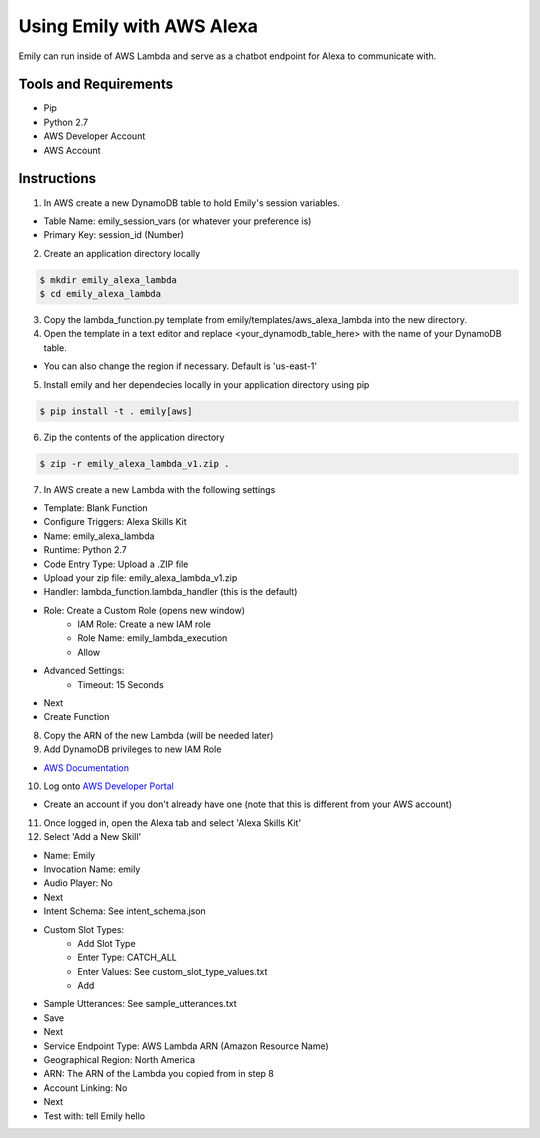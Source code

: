 ==========================
Using Emily with AWS Alexa
==========================

Emily can run inside of AWS Lambda and serve as a chatbot endpoint for Alexa to communicate with.

Tools and Requirements
======================

- Pip
- Python 2.7
- AWS Developer Account
- AWS Account

Instructions
============

1. In AWS create a new DynamoDB table to hold Emily's session variables.

- Table Name: emily_session_vars (or whatever your preference is)
- Primary Key: session_id (Number)

2. Create an application directory locally

.. code-block:: bash

    $ mkdir emily_alexa_lambda
    $ cd emily_alexa_lambda

3. Copy the lambda_function.py template from emily/templates/aws_alexa_lambda into the new directory.

4. Open the template in a text editor and replace <your_dynamodb_table_here> with the name of your DynamoDB table.

- You can also change the region if necessary. Default is 'us-east-1'

5. Install emily and her dependecies locally in your application directory using pip

.. code-block:: bash

    $ pip install -t . emily[aws]

6. Zip the contents of the application directory

.. code-block:: bash

    $ zip -r emily_alexa_lambda_v1.zip .

7. In AWS create a new Lambda with the following settings

- Template: Blank Function
- Configure Triggers: Alexa Skills Kit
- Name: emily_alexa_lambda
- Runtime: Python 2.7
- Code Entry Type: Upload a .ZIP file
- Upload your zip file: emily_alexa_lambda_v1.zip
- Handler: lambda_function.lambda_handler (this is the default)
- Role: Create a Custom Role (opens new window)
    - IAM Role: Create a new IAM role
    - Role Name: emily_lambda_execution
    - Allow
- Advanced Settings:
    - Timeout: 15 Seconds
- Next
- Create Function

8. Copy the ARN of the new Lambda (will be needed later)

9. Add DynamoDB privileges to new IAM Role

- `AWS Documentation <http://docs.aws.amazon.com/amazondynamodb/latest/developerguide/using-identity-based-policies.html>`_

10. Log onto `AWS Developer Portal <https://developer.amazon.com/>`_

- Create an account if you don't already have one (note that this is different from your AWS account)

11. Once logged in, open the Alexa tab and select 'Alexa Skills Kit'

12. Select 'Add a New Skill'

- Name: Emily
- Invocation Name: emily
- Audio Player: No
- Next

- Intent Schema: See intent_schema.json
- Custom Slot Types:
    - Add Slot Type
    - Enter Type: CATCH_ALL
    - Enter Values: See custom_slot_type_values.txt
    - Add
- Sample Utterances: See sample_utterances.txt
- Save
- Next

- Service Endpoint Type: AWS Lambda ARN (Amazon Resource Name)
- Geographical Region: North America
- ARN: The ARN of the Lambda you copied from in step 8
- Account Linking: No
- Next

- Test with: tell Emily hello